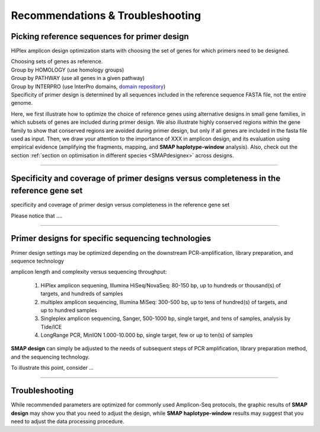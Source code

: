 .. raw:: html

    <style> .navy {color:navy} </style>
	
.. role:: navy

.. raw:: html

    <style> .white {color:white} </style>

.. role:: white


.. _SMAPdesignRecommendTrouble:

####################################
Recommendations & Troubleshooting
####################################


.. _SMAPdesignPickAmplicons:

Picking reference sequences for primer design
---------------------------------------------

:navy:`HiPlex amplicon design optimization starts with choosing the set of genes for which primers need to be designed.`

| Choosing sets of genes as reference. 

|	Group by HOMOLOGY (use homology groups)
|	Group by PATHWAY (use all genes in a given pathway)
|	Group by INTERPRO (use InterPro domains, `domain repository <https://www.ebi.ac.uk/interpro/about/consortium/>`_)

| Specificity of primer design is determined by all sequences included in the reference sequence FASTA file, not the entire genome. 

Here, we first illustrate how to optimize the choice of reference genes using alternative designs in small gene families, in which subsets of genes are included during primer design. 
We also illustrate highly conserved regions within the gene family to show that conserved regions are avoided during primer design, but only if all genes are included in the fasta file used as input. 
Then, we draw your attention to the importance of XXX in amplicon design, and its evaluation using empirical evidence (amplifying the fragments, mapping, and **SMAP haplotype-window** analysis). 
Also, check out the section :ref:`section on optimisation in different species <SMAPdesignex>` across designs.


.. tabs::

   .. tab:: use sets of candidate genes as reference

		.. image:: ../images/design/Slide12.JPG
		
        text.
        
   .. tab:: use homology groups

		.. image:: ../images/design/Slide12.JPG
		
        text.

----

.. _SMAPdesignIncompleteness:

Specificity and coverage of primer designs versus completeness in the reference gene set
----------------------------------------------------------------------------------------

:navy:`specificity and coverage of primer design versus completeness in the reference gene set`

.. tabs::

   .. tab:: single gene

		.. image:: ../images/design/Slide12.JPG
		
		text.

   .. tab:: subsets of genes

		.. image:: ../images/design/Slide12.JPG
		
		text.

   .. tab:: complete homology groups

		.. image:: ../images/design/Slide12.JPG
		
		text.

   .. tab:: sets of complete homology groups

		.. image:: ../images/design/Slide12.JPG
		
		Because domain shuffling creates novel functionality and drives evolutionary innovation, some proteins contain conserved domains that are present across multiple homology groups. Therefore, depending on the domain content of your gene of interest, it may be required to include multiple homology groups as reference sequence for primer design to make sure that the primer specificity check implemented in Primer3, has access to all relevant potential off-target primer binding sites.

Please notice that ....

----

.. _SMAPdesignSeqTechnology:

Primer designs for specific sequencing technologies
---------------------------------------------------

:navy:`Primer design settings may be optimized depending on the downstream PCR-amplification, library preparation, and sequence technology`

:navy:`amplicon length and complexity versus sequencing throughput:`

	1. HiPlex amplicon sequening, Illumina HiSeq/NovaSeq: 80-150 bp, up to hundreds or thousand(s) of targets, and hundreds of samples
	2. multiplex amplicon sequencing, Illumina MiSeq: 300-500 bp, up to tens of hundred(s) of targets, and up to hundred samples
	3. Singleplex amplicon sequencing, Sanger, 500-1000 bp, single target, and tens of samples, analysis by Tide/ICE
	4. LongRange PCR, MinION 1.000-10.000 bp, single target, few or up to ten(s) of samples

**SMAP design** can simply be adjusted to the needs of subsequent steps of PCR amplification, library preparation method, and the sequencing technology.


To illustrate this point, consider ...  

.. tabs::

   .. tab:: HiPlex amplicon sequening 

	  .. image:: ../images/design/Slide12.JPG

	  | text.

   .. tab:: multiplex amplicon sequencing

	  .. image:: ../images/design/Slide12.JPG

	  | text.

   .. tab:: Singleplex amplicon sequencing

	  .. image:: ../images/design/Slide12.JPG

	  | text. 
   .. tab:: LongRange PCR

	  .. image:: ../images/design/Slide12.JPG

	  | text.

----


Troubleshooting
---------------

While recommended parameters are optimized for commonly used Amplicon-Seq protocols, the graphic results of **SMAP design** may show you that you need to adjust the design, while **SMAP haplotype-window** results may suggest that you need to adjust the data processing procedure.

